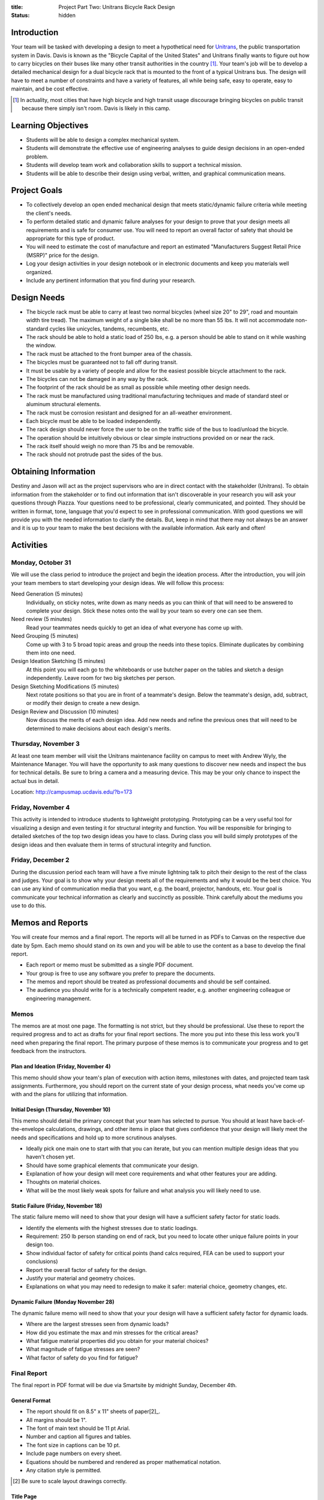 :title: Project Part Two: Unitrans Bicycle Rack Design
:status: hidden

Introduction
============

Your team will be tasked with developing a design to meet a hypothetical need
for `Unitrans <http://unitrans.ucdavis.edu>`_, the public transportation system
in Davis. Davis is known as the "Bicycle Capital of the United States" and
Unitrans finally wants to figure out how to carry bicycles on their buses like
many other transit authorities in the country [1]_. Your team's job will be to
develop a detailed mechanical design for a dual bicycle rack that is mounted to
the front of a typical Unitrans bus. The design will have to meet a number of
constraints and have a variety of features, all while being safe, easy to
operate, easy to maintain, and be cost effective.

.. [1] In actuality, most cities that have high bicycle and high transit usage
   discourage bringing bicycles on public transit because there simply isn't
   room. Davis is likely in this camp.

Learning Objectives
===================

- Students will be able to design a complex mechanical system.
- Students will demonstrate the effective use of engineering analyses to guide
  design decisions in an open-ended problem.
- Students will develop team work and collaboration skills to support a
  technical mission.
- Students will be able to describe their design using verbal, written, and
  graphical communication means.

Project Goals
=============

- To collectively develop an open ended mechanical design that meets
  static/dynamic failure criteria while meeting the client's needs.
- To perform detailed static and dynamic failure analyses for your design to
  prove that your design meets all requirements and is safe for consumer use.
  You will need to report an overall factor of safety that should be
  appropriate for this type of product.
- You will need to estimate the cost of manufacture and report an estimated
  "Manufacturers Suggest Retail Price (MSRP)" price for the design.
- Log your design activities in your design notebook or in electronic documents
  and keep you materials well organized.
- Include any pertinent information that you find during your research.

Design Needs
============

- The bicycle rack must be able to carry at least two normal bicycles (wheel
  size 20" to 29", road and mountain width tire tread). The maximum weight of a
  single bike shall be no more than 55 lbs. It will not accommodate
  non-standard cycles like unicycles, tandems, recumbents, etc.
- The rack should be able to hold a static load of 250 lbs, e.g. a person
  should be able to stand on it while washing the window.
- The rack must be attached to the front bumper area of the chassis.
- The bicycles must be guaranteed not to fall off during transit.
- It must be usable by a variety of people and allow for the easiest possible
  bicycle attachment to the rack.
- The bicycles can not be damaged in any way by the rack.
- The footprint of the rack should be as small as possible while meeting other
  design needs.
- The rack must be manufactured using traditional manufacturing techniques and
  made of standard steel or aluminum structural elements.
- The rack must be corrosion resistant and designed for an all-weather
  environment.
- Each bicycle must be able to be loaded independently.
- The rack design should never force the user to be on the traffic side of the
  bus to load/unload the bicycle.
- The operation should be intuitively obvious or clear simple instructions
  provided on or near the rack.
- The rack itself should weigh no more than 75 lbs and be removable.
- The rack should not protrude past the sides of the bus.

Obtaining Information
=====================

Destiny and Jason will act as the project supervisors who are in direct contact
with the stakeholder (Unitrans). To obtain information from the stakeholder or
to find out information that isn't discoverable in your research you will ask
your questions through Piazza. Your questions need to be professional, clearly
communicated, and pointed. They should be written in format, tone, language
that you'd expect to see in professional communication. With good questions we
will provide you with the needed information to clarify the details. But, keep
in mind that there may not always be an answer and it is up to your team to
make the best decisions with the available information. Ask early and often!

Activities
==========

Monday, October 31
------------------

We will use the class period to introduce the project and begin the ideation
process. After the introduction, you will join your team members to start
developing your design ideas. We will follow this process:

Need Generation (5 minutes)
   Individually, on sticky notes, write down as many needs as you can think of
   that will need to be answered to complete your design. Stick these notes
   onto the wall by your team so every one can see them.
Need review (5 minutes)
   Read your teammates needs quickly to get an idea of what everyone has come
   up with.
Need Grouping (5 minutes)
   Come up with 3 to 5 broad topic areas and group the needs into these
   topics. Eliminate duplicates by combining them into one need.
Design Ideation Sketching (5 minutes)
   At this point you will each go to the whiteboards or use butcher paper on
   the tables and sketch a design independently. Leave room for two big
   sketches per person.
Design Sketching Modifications (5 minutes)
   Next rotate positions so that you are in front of a teammate's design. Below
   the teammate's design, add, subtract, or modify their design to create a new
   design.
Design Review and Discussion (10 minutes)
   Now discuss the merits of each design idea. Add new needs and refine the
   previous ones that will need to be determined to make decisions about each
   design's merits.

Thursday, November 3
--------------------

At least one team member will visit the Unitrans maintenance facility on campus
to meet with Andrew Wyly, the Maintenance Manager. You will have the
opportunity to ask many questions to discover new needs and inspect the bus for
technical details. Be sure to bring a camera and a measuring device. This may
be your only chance to inspect the actual bus in detail.

Location: http://campusmap.ucdavis.edu/?b=173

Friday, November 4
------------------

This activity is intended to introduce students to lightweight prototyping.
Prototyping can be a very useful tool for visualizing a design and even testing
it for structural integrity and function. You will be responsible for bringing
to detailed sketches of the top two design ideas you have to class. During
class you will build simply prototypes of the design ideas and then evaluate
them in terms of structural integrity and function.

Friday, December 2
------------------

During the discussion period each team will have a five minute lightning talk
to pitch their design to the rest of the class and judges. Your goal is to show
why your design meets all of the requirements and why it would be the best
choice. You can use any kind of communication media that you want, e.g. the
board, projector, handouts, etc. Your goal is communicate your technical
information as clearly and succinctly as possible. Think carefully about the
mediums you use to do this.

Memos and Reports
=================

You will create four memos and a final report. The reports will all be turned
in as PDFs to Canvas on the respective due date by 5pm. Each memo should stand
on its own and you will be able to use the content as a base to develop the
final report.

- Each report or memo must be submitted as a single PDF document.
- Your group is free to use any software you prefer to prepare the documents.
- The memos and report should be treated as professional documents and should
  be self contained.
- The audience you should write for is a technically competent reader, e.g.
  another engineering colleague or engineering management.

Memos
-----

The memos are at most one page. The formatting is not strict, but they should
be professional. Use these to report the required progress and to act as drafts
for your final report sections. The more you put into these this less work
you'll need when preparing the final report. The primary purpose of these memos
is to communicate your progress and to get feedback from the instructors.

Plan and Ideation (Friday, November 4)
~~~~~~~~~~~~~~~~~~~~~~~~~~~~~~~~~~~~~~

This memo should show your team's plan of execution with action items,
milestones with dates, and projected team task assignments. Furthermore, you
should report on the current state of your design process, what needs you've
come up with and the plans for utilizing that information.

Initial Design (Thursday, November 10)
~~~~~~~~~~~~~~~~~~~~~~~~~~~~~~~~~~~~~~

This memo should detail the primary concept that your team has selected to
pursue. You should at least have back-of-the-envelope calculations, drawings,
and other items in place that gives confidence that your design will likely
meet the needs and specifications and hold up to more scrutinous analyses.

- Ideally pick one main one to start with that you can iterate, but you can
  mention multiple design ideas that you haven't chosen yet.
- Should have some graphical elements that communicate your design.
- Explanation of how your design will meet core requirements and what other
  features your are adding.
- Thoughts on material choices.
- What will be the most likely weak spots for failure and what analysis you
  will likely need to use.

Static Failure (Friday, November 18)
~~~~~~~~~~~~~~~~~~~~~~~~~~~~~~~~~~~~

The static failure memo will need to show that your design will have a
sufficient safety factor for static loads.

- Identify the elements with the highest stresses due to static loadings.
- Requirement: 250 lb person standing on end of rack, but you need to locate
  other unique failure points in your design too.
- Show individual factor of safety for critical points (hand calcs required,
  FEA can be used to support your conclusions)
- Report the overall factor of safety for the design.
- Justify your material and geometry choices.
- Explanations on what you may need to redesign to make it safer: material
  choice, geometry changes, etc.

Dynamic Failure (Monday November 28)
~~~~~~~~~~~~~~~~~~~~~~~~~~~~~~~~~~~~

The dynamic failure memo will need to show that your your design will have a
sufficient safety factor for dynamic loads.

- Where are the largest stresses seen from dynamic loads?
- How did you estimate the max and min stresses for the critical areas?
- What fatigue material properties did you obtain for your material choices?
- What magnitude of fatigue stresses are seen?
- What factor of safety do you find for fatigue?

Final Report
------------

The final report in PDF format will be due via Smartsite by midnight Sunday,
December 4th.

General Format
~~~~~~~~~~~~~~

- The report should fit on 8.5" x 11" sheets of paper[2]_.
- All margins should be 1".
- The font of main text should be 11 pt Arial.
- Number and caption all figures and tables.
- The font size in captions can be 10 pt.
- Include page numbers on every sheet.
- Equations should be numbered and rendered as proper mathematical notation.
- Any citation style is permitted.

.. [2] Be sure to scale layout drawings correctly.

Title Page
~~~~~~~~~~

The title page should include the title, authors, team name, date, course
number, and an abstract (~150 words).

Table of Contents
~~~~~~~~~~~~~~~~~

The second page(s) of your report should include a table of contents, list of
figures, and list of tables showing a title and page number for all items.

Content Sections
~~~~~~~~~~~~~~~~

The main content of the report **should not exceed 6 pages**. The content
should cover, but not be limited to, these topics:

Introduction
   Provide the reader with the premise and motivation along with describing
   what the reader should expect to learn by reading the report.
Design Description
   This should provide a description of the design need, concept, operation,
   weaknesses/strengths, etc.
Analysis and Justification
   This section should explain the results of the analyses you used to ensure
   your design meets the needs, constraints, and requirements.
Manufacturing
   This section should provide the estimates and explanations of
   manufacturability including costs.
Conclusion
   The conclusion should wrap up your paper and can mention lessons learned and
   ideas for the future.

References
~~~~~~~~~~

All text and materials in the paper that were not created by your team must be
cited here. Be sure to up-hold copyright laws on any included material. Use any
citation style that you prefer that fully communicates the reference.

Appendices
~~~~~~~~~~

The appendices can be any length and contain details that don't belong in the
main text. This should include layout drawings, 3D renderings, detailed
calculations, big tables, etc. Basically, anything that takes attention away
from the main points but provides the details that back them up should go in
the appendices.

Lightning Talk
==============

Your team will have 5 minutes to pitch your design. The talk will be followed
by 1 minute of questions while the next team sets up. The intended audience for
your pitch will be engineering management and a potential purchaser of the
product, so adjust your content appropriately. You should touch on the design
features, analyses for failure, manufacturing and cost, etc.

Suggestion:

- Make ten slides that will be shown for 30 seconds each (each team member
  makes 2-3 slides).
- Each slide has an accompanying script that focuses on the main points.
- Pick one person to deliver the talk.

Notes

- We will be very strict with time. You will be cut off at 5 minutes!
- Can use visuals: doc camera, board, projector
- It takes more time than you expect to make it concise!
- Your grade will come from the three judges.
- The best talk, based on class vote, will get a prize!

- https://en.wikipedia.org/wiki/Lightning_talk
- `Giving a good lightning talk <http://software.ac.uk/home/cw11/giving-good-lightning-talk>`_
- `16 ways to prepare for a lightning talk <http://www.semrush.com/blog/16-ways-to-prepare-for-a-lightning-talk/>`_
- Search for "Lightning Talk" to find many other resources.

Grading
=======

The individual grade for the final project will be broken up as such:

======================  ===
Plan Memo               5%
Initial Memo            5%
Static Failure Memo     5%
Dynamic Failure Memo    5%
Peer Evaluations        10%
Lightning Talk          10%
Final Report            60%
======================  ===

Sample grading items
--------------------

- overall geometry and configuration
- load analysis
- determination of critical load areas
- maximum stress locations
- cross-sectional geometry
- material selection
- design theory selection and justification
- selection of safety factor
- design theory application
- manufacturing and assembly
- constraints achieved
- suggestions on how to improve the design
- suggestions on how to improve the validation of the design
- written and graphical design communication
- team work
- utilization of tools and theory from your courses
- deflection analysis
- will it actually work, including engineering justifitication
